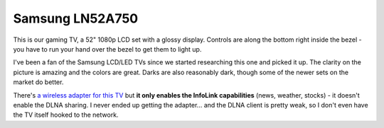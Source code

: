 ================
Samsung LN52A750
================

This is our gaming TV, a 52" 1080p LCD set with a glossy display. Controls are along the bottom right inside the bezel - you have to run your hand over the bezel to get them to light up.

.. image:: samsungln52a750.gif

I've been a fan of the Samsung LCD/LED TVs since we started researching this one and picked it up. The clarity on the picture is amazing and the colors are great. Darks are also reasonably dark, though some of the newer sets on the market do better.

There's `a wireless adapter for this TV <http://www.amazon.com/gp/product/B001GIP4TC?ie=UTF8&tag=mhsvortex&linkCode=as2&camp=1789&creative=9325&creativeASIN=B001GIP4TC>`_ but **it only enables the InfoLink capabilities** (news, weather, stocks) - it doesn't enable the DLNA sharing. I never ended up getting the adapter... and the DLNA client is pretty weak, so I don't even have the TV itself hooked to the network.